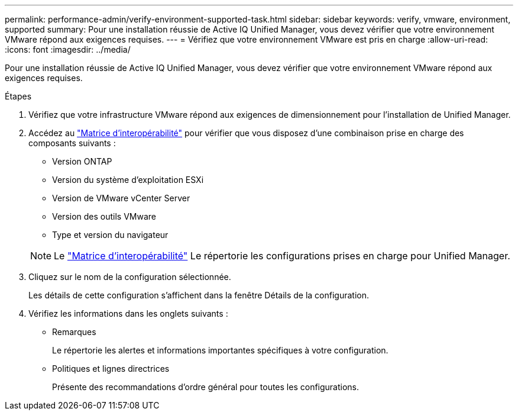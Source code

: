 ---
permalink: performance-admin/verify-environment-supported-task.html 
sidebar: sidebar 
keywords: verify, vmware, environment, supported 
summary: Pour une installation réussie de Active IQ Unified Manager, vous devez vérifier que votre environnement VMware répond aux exigences requises. 
---
= Vérifiez que votre environnement VMware est pris en charge
:allow-uri-read: 
:icons: font
:imagesdir: ../media/


[role="lead"]
Pour une installation réussie de Active IQ Unified Manager, vous devez vérifier que votre environnement VMware répond aux exigences requises.

.Étapes
. Vérifiez que votre infrastructure VMware répond aux exigences de dimensionnement pour l'installation de Unified Manager.
. Accédez au https://mysupport.netapp.com/matrix["Matrice d'interopérabilité"] pour vérifier que vous disposez d'une combinaison prise en charge des composants suivants :
+
** Version ONTAP
** Version du système d'exploitation ESXi
** Version de VMware vCenter Server
** Version des outils VMware
** Type et version du navigateur


+
[NOTE]
====
Le http://mysupport.netapp.com/matrix["Matrice d'interopérabilité"] Le répertorie les configurations prises en charge pour Unified Manager.

====
. Cliquez sur le nom de la configuration sélectionnée.
+
Les détails de cette configuration s'affichent dans la fenêtre Détails de la configuration.

. Vérifiez les informations dans les onglets suivants :
+
** Remarques
+
Le répertorie les alertes et informations importantes spécifiques à votre configuration.

** Politiques et lignes directrices
+
Présente des recommandations d'ordre général pour toutes les configurations.




